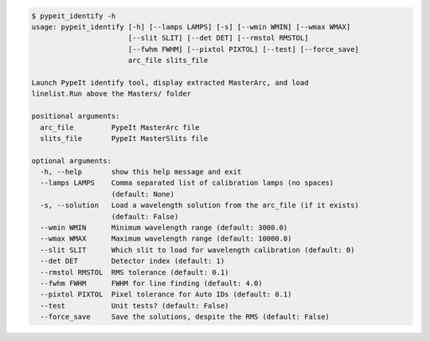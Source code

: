 .. code-block:: console

    $ pypeit_identify -h
    usage: pypeit_identify [-h] [--lamps LAMPS] [-s] [--wmin WMIN] [--wmax WMAX]
                           [--slit SLIT] [--det DET] [--rmstol RMSTOL]
                           [--fwhm FWHM] [--pixtol PIXTOL] [--test] [--force_save]
                           arc_file slits_file
    
    Launch PypeIt identify tool, display extracted MasterArc, and load
    linelist.Run above the Masters/ folder
    
    positional arguments:
      arc_file         PypeIt MasterArc file
      slits_file       PypeIt MasterSlits file
    
    optional arguments:
      -h, --help       show this help message and exit
      --lamps LAMPS    Comma separated list of calibration lamps (no spaces)
                       (default: None)
      -s, --solution   Load a wavelength solution from the arc_file (if it exists)
                       (default: False)
      --wmin WMIN      Minimum wavelength range (default: 3000.0)
      --wmax WMAX      Maximum wavelength range (default: 10000.0)
      --slit SLIT      Which slit to load for wavelength calibration (default: 0)
      --det DET        Detector index (default: 1)
      --rmstol RMSTOL  RMS tolerance (default: 0.1)
      --fwhm FWHM      FWHM for line finding (default: 4.0)
      --pixtol PIXTOL  Pixel tolerance for Auto IDs (default: 0.1)
      --test           Unit tests? (default: False)
      --force_save     Save the solutions, despite the RMS (default: False)
    